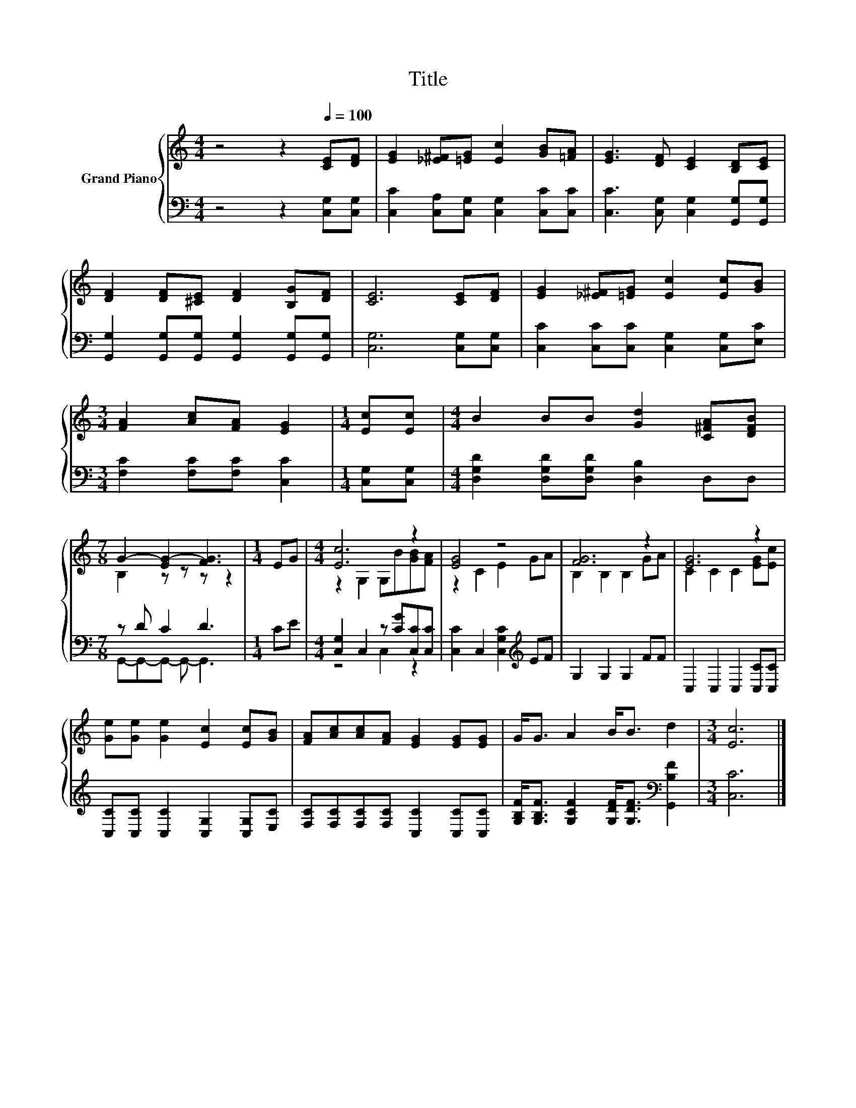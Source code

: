X:1
T:Title
%%score { ( 1 3 ) | ( 2 4 ) }
L:1/8
M:4/4
K:C
V:1 treble nm="Grand Piano"
V:3 treble 
V:2 bass 
V:4 bass 
V:1
 z4 z2[Q:1/4=100] [CE][DF] | [EG]2 [_E^F][=EG] [Ec]2 [GB][=FA] | [EG]3 [DF] [CE]2 [B,D][CE] | %3
 [DF]2 [DF][^CE] [DF]2 [B,G][DF] | [CE]6 [CE][DF] | [EG]2 [_E^F][=EG] [Ec]2 [Ec][GB] | %6
[M:3/4] [FA]2 [Ac][FA] [EG]2 |[M:1/4] [Ec][Ec] |[M:4/4] B2 BB [Gd]2 [C^FA][DFB] | %9
[M:7/8] G2- [EG-]2 [FG]3 |[M:1/4] EG |[M:4/4] [Ec]6 z2 | [EG]4 z4 | [FG]6 z2 | [EG]6 z2 | %15
 [Ge][Ge] [Ge]2 [Ec]2 [Ec][GB] | [FA][Ac][Ac][FA] [EG]2 [EG][EG] | G<G A2 B<B d2 |[M:3/4] [Ec]6 |] %19
V:2
 z4 z2 [C,G,][C,G,] | [C,C]2 [C,A,][C,G,] [C,G,]2 [C,C][C,C] | %2
 [C,C]3 [C,G,] [C,G,]2 [G,,G,][G,,G,] | [G,,G,]2 [G,,G,][G,,G,] [G,,G,]2 [G,,G,][G,,G,] | %4
 [C,G,]6 [C,G,][C,G,] | [C,C]2 [C,C][C,C] [C,G,]2 [C,G,][E,C] |[M:3/4] [F,C]2 [F,C][F,C] [C,C]2 | %7
[M:1/4] [C,G,][C,G,] |[M:4/4] [D,G,D]2 [D,G,D][D,G,D] [D,B,]2 D,D, |[M:7/8] z D C2 D3 |[M:1/4] CE | %11
[M:4/4] [C,G,]2 C,2 z [CG][C,C][C,C] | [C,C]2 C,2 [C,G,C]2[K:treble] EF | G,2 G,2 G,2 FF | %14
 C,2 C,2 C,2 [C,C][C,C] | [C,C][C,C] [C,C]2 [C,G,]2 [C,G,][E,C] | %16
 [F,C][F,C][F,C][F,C] [C,C]2 [C,C][C,C] | [G,B,F]<[G,B,F] [G,CF]2 [G,DF]<[G,DF][K:bass] [G,,B,F]2 | %18
[M:3/4] [C,C]6 |] %19
V:3
 x8 | x8 | x8 | x8 | x8 | x8 |[M:3/4] x6 |[M:1/4] x2 |[M:4/4] x8 |[M:7/8] B,2 z z z z2 | %10
[M:1/4] x2 |[M:4/4] z2 G,2 G,B[GB][FA] | z2 C2 E2 GA | B,2 B,2 B,2 GA | C2 C2 C2 [EG][Ec] | x8 | %16
 x8 | x8 |[M:3/4] x6 |] %19
V:4
 x8 | x8 | x8 | x8 | x8 | x8 |[M:3/4] x6 |[M:1/4] x2 |[M:4/4] x8 |[M:7/8] G,,-G,,-G,,- G,,- G,,3 | %10
[M:1/4] x2 |[M:4/4] z4 C,2 z2 | x6[K:treble] x2 | x8 | x8 | x8 | x8 | x6[K:bass] x2 |[M:3/4] x6 |] %19

